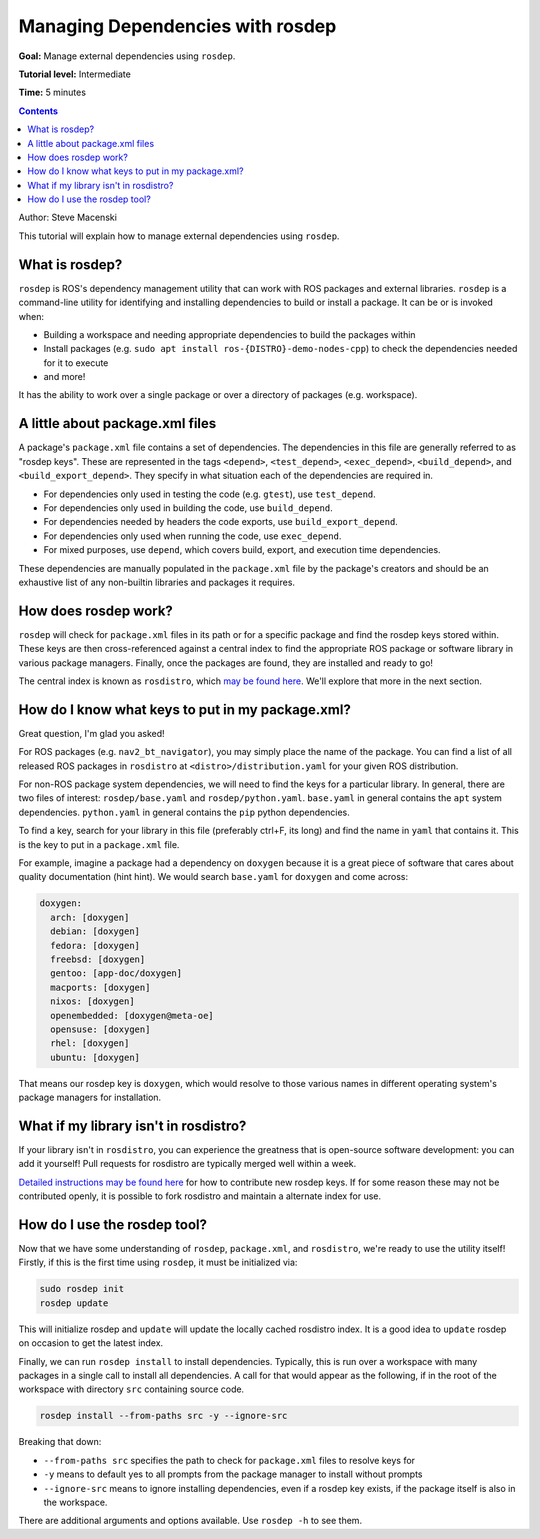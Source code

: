 .. redirect-from::

    Tutorials/Rosdep

.. _rosdep:

Managing Dependencies with rosdep
=================================

**Goal:** Manage external dependencies using ``rosdep``.

**Tutorial level:** Intermediate

**Time:** 5 minutes

.. contents:: Contents
   :depth: 2
   :local:

Author: Steve Macenski

This tutorial will explain how to manage external dependencies using ``rosdep``.

What is rosdep?
---------------

``rosdep`` is ROS's dependency management utility that can work with ROS packages and external libraries.
``rosdep`` is a command-line utility for identifying and installing dependencies to build or install a package.
It can be or is invoked when:

- Building a workspace and needing appropriate dependencies to build the packages within
- Install packages (e.g. ``sudo apt install ros-{DISTRO}-demo-nodes-cpp``) to check the dependencies needed for it to execute
- and more!

It has the ability to work over a single package or over a directory of packages (e.g. workspace).

A little about package.xml files
--------------------------------

A package's ``package.xml`` file contains a set of dependencies.
The dependencies in this file are generally referred to as "rosdep keys".
These are represented in the tags ``<depend>``, ``<test_depend>``, ``<exec_depend>``, ``<build_depend>``, and ``<build_export_depend>``.
They specify in what situation each of the dependencies are required in.

- For dependencies only used in testing the code (e.g. ``gtest``), use ``test_depend``.
- For dependencies only used in building the code, use ``build_depend``.
- For dependencies needed by headers the code exports, use ``build_export_depend``.
- For dependencies only used when running the code, use ``exec_depend``.
- For mixed purposes, use ``depend``, which covers build, export, and execution time dependencies.

These dependencies are manually populated in the ``package.xml`` file by the package's creators and should be an exhaustive list of any non-builtin libraries and packages it requires.

How does rosdep work?
---------------------

``rosdep`` will check for ``package.xml`` files in its path or for a specific package and find the rosdep keys stored within.
These keys are then cross-referenced against a central index to find the appropriate ROS package or software library in various package managers.
Finally, once the packages are found, they are installed and ready to go!

The central index is known as ``rosdistro``, which `may be found here <https://github.com/ros/rosdistro>`_.
We'll explore that more in the next section.

How do I know what keys to put in my package.xml?
-------------------------------------------------

Great question, I'm glad you asked!

For ROS packages (e.g. ``nav2_bt_navigator``), you may simply place the name of the package.
You can find a list of all released ROS packages in ``rosdistro`` at ``<distro>/distribution.yaml`` for your given ROS distribution.

For non-ROS package system dependencies, we will need to find the keys for a particular library.
In general, there are two files of interest: ``rosdep/base.yaml`` and ``rosdep/python.yaml``.
``base.yaml`` in general contains the ``apt`` system dependencies.
``python.yaml`` in general contains the ``pip`` python dependencies.

To find a key, search for your library in this file (preferably ctrl+F, its long) and find the name in ``yaml`` that contains it.
This is the key to put in a ``package.xml`` file.

For example, imagine a package had a dependency on ``doxygen`` because it is a great piece of software that cares about quality documentation (hint hint).
We would search ``base.yaml`` for ``doxygen`` and come across:

.. code-block:: yaml

  doxygen:
    arch: [doxygen]
    debian: [doxygen]
    fedora: [doxygen]
    freebsd: [doxygen]
    gentoo: [app-doc/doxygen]
    macports: [doxygen]
    nixos: [doxygen]
    openembedded: [doxygen@meta-oe]
    opensuse: [doxygen]
    rhel: [doxygen]
    ubuntu: [doxygen]

That means our rosdep key is ``doxygen``, which would resolve to those various names in different operating system's package managers for installation.

What if my library isn't in rosdistro?
--------------------------------------

If your library isn't in ``rosdistro``, you can experience the greatness that is open-source software development: you can add it yourself!
Pull requests for rosdistro are typically merged well within a week.

`Detailed instructions may be found here <https://github.com/ros/rosdistro/blob/master/CONTRIBUTING.md#rosdep-rules-contributions>`_ for how to contribute new rosdep keys.
If for some reason these may not be contributed openly, it is possible to fork rosdistro and maintain a alternate index for use.


How do I use the rosdep tool?
-----------------------------

Now that we have some understanding of ``rosdep``, ``package.xml``, and ``rosdistro``, we're ready to use the utility itself!
Firstly, if this is the first time using ``rosdep``, it must be initialized via:

.. code-block:: bash

    sudo rosdep init
    rosdep update

This will initialize rosdep and ``update`` will update the locally cached rosdistro index.
It is a good idea to ``update`` rosdep on occasion to get the latest index.

Finally, we can run ``rosdep install`` to install dependencies.
Typically, this is run over a workspace with many packages in a single call to install all dependencies.
A call for that would appear as the following, if in the root of the workspace with directory ``src`` containing source code.

.. code-block:: bash

    rosdep install --from-paths src -y --ignore-src

Breaking that down:

- ``--from-paths src`` specifies the path to check for ``package.xml`` files to resolve keys for
- ``-y`` means to default yes to all prompts from the package manager to install without prompts
- ``--ignore-src`` means to ignore installing dependencies, even if a rosdep key exists, if the package itself is also in the workspace.

There are additional arguments and options available.
Use ``rosdep -h`` to see them.
